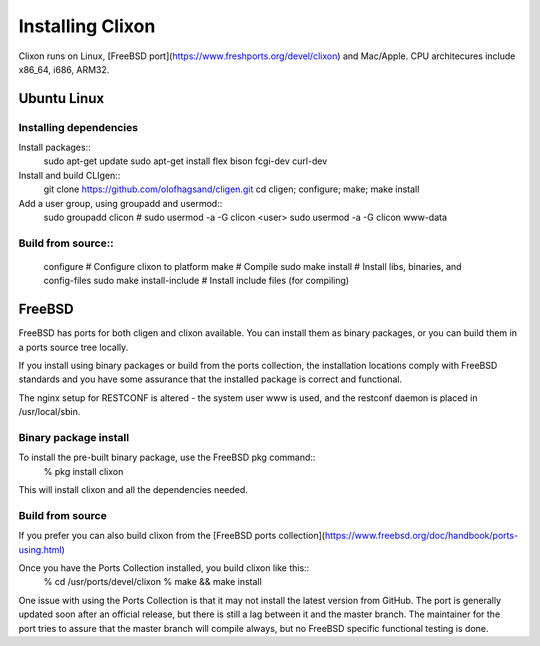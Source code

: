 Installing Clixon
=================

Clixon runs on Linux, [FreeBSD port](https://www.freshports.org/devel/clixon) and Mac/Apple. CPU architecures include x86_64, i686, ARM32.

Ubuntu Linux
------------

Installing dependencies
^^^^^^^^^^^^^^^^^^^^^^^

Install packages::
  sudo apt-get update
  sudo apt-get install flex bison fcgi-dev curl-dev


Install and build CLIgen::
    git clone https://github.com/olofhagsand/cligen.git
    cd cligen;
    configure;
    make;
    make install


Add a user group, using groupadd and usermod::
  sudo groupadd clicon # 
  sudo usermod -a -G clicon <user>
  sudo usermod -a -G clicon www-data



Build from source::
^^^^^^^^^^^^^^^^^^^
     configure	       	       # Configure clixon to platform
     make                      # Compile
     sudo make install         # Install libs, binaries, and config-files
     sudo make install-include # Install include files (for compiling)


FreeBSD
-------

FreeBSD has ports for both cligen and clixon available.
You can install them as binary packages, or you can build
them in a ports source tree locally.

If you install using binary packages or build from the
ports collection, the installation locations comply
with FreeBSD standards and you have some assurance
that the installed package is correct and functional.

The nginx setup for RESTCONF is altered - the system user
www is used, and the restconf daemon is placed in
/usr/local/sbin.

Binary package install
^^^^^^^^^^^^^^^^^^^^^^^^^
To install the pre-built binary package, use the FreeBSD pkg command::
  % pkg install clixon

This will install clixon and all the dependencies needed.

Build from source
^^^^^^^^^^^^^^^^^^^^^^^^

If you prefer you can also build clixon from the
[FreeBSD ports collection](https://www.freebsd.org/doc/handbook/ports-using.html)

Once you have the Ports Collection installed, you build clixon like this::
  % cd /usr/ports/devel/clixon
  % make && make install

One issue with using the Ports Collection is that it may
not install the latest version from GitHub. The port is
generally updated soon after an official release, but there
is still a lag between it and the master branch. The maintainer
for the port tries to assure that the master branch will
compile always, but no FreeBSD specific functional testing
is done.



